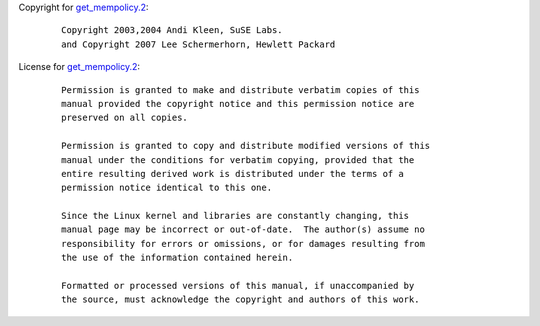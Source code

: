 Copyright for `get_mempolicy.2 <get_mempolicy.2.html>`__:

   ::

      Copyright 2003,2004 Andi Kleen, SuSE Labs.
      and Copyright 2007 Lee Schermerhorn, Hewlett Packard

License for `get_mempolicy.2 <get_mempolicy.2.html>`__:

   ::

      Permission is granted to make and distribute verbatim copies of this
      manual provided the copyright notice and this permission notice are
      preserved on all copies.

      Permission is granted to copy and distribute modified versions of this
      manual under the conditions for verbatim copying, provided that the
      entire resulting derived work is distributed under the terms of a
      permission notice identical to this one.

      Since the Linux kernel and libraries are constantly changing, this
      manual page may be incorrect or out-of-date.  The author(s) assume no
      responsibility for errors or omissions, or for damages resulting from
      the use of the information contained herein.

      Formatted or processed versions of this manual, if unaccompanied by
      the source, must acknowledge the copyright and authors of this work.
